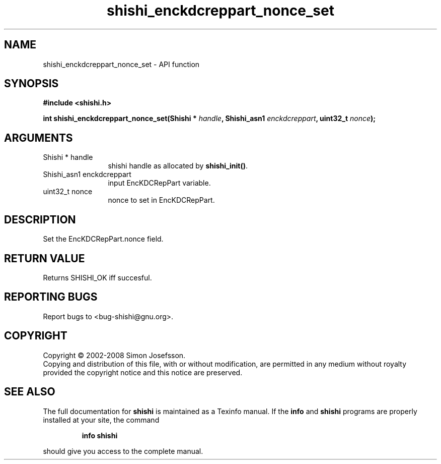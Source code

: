 .\" DO NOT MODIFY THIS FILE!  It was generated by gdoc.
.TH "shishi_enckdcreppart_nonce_set" 3 "0.0.39" "shishi" "shishi"
.SH NAME
shishi_enckdcreppart_nonce_set \- API function
.SH SYNOPSIS
.B #include <shishi.h>
.sp
.BI "int shishi_enckdcreppart_nonce_set(Shishi * " handle ", Shishi_asn1 " enckdcreppart ", uint32_t " nonce ");"
.SH ARGUMENTS
.IP "Shishi * handle" 12
shishi handle as allocated by \fBshishi_init()\fP.
.IP "Shishi_asn1 enckdcreppart" 12
input EncKDCRepPart variable.
.IP "uint32_t nonce" 12
nonce to set in EncKDCRepPart.
.SH "DESCRIPTION"
Set the EncKDCRepPart.nonce field.
.SH "RETURN VALUE"
Returns SHISHI_OK iff succesful.
.SH "REPORTING BUGS"
Report bugs to <bug-shishi@gnu.org>.
.SH COPYRIGHT
Copyright \(co 2002-2008 Simon Josefsson.
.br
Copying and distribution of this file, with or without modification,
are permitted in any medium without royalty provided the copyright
notice and this notice are preserved.
.SH "SEE ALSO"
The full documentation for
.B shishi
is maintained as a Texinfo manual.  If the
.B info
and
.B shishi
programs are properly installed at your site, the command
.IP
.B info shishi
.PP
should give you access to the complete manual.
